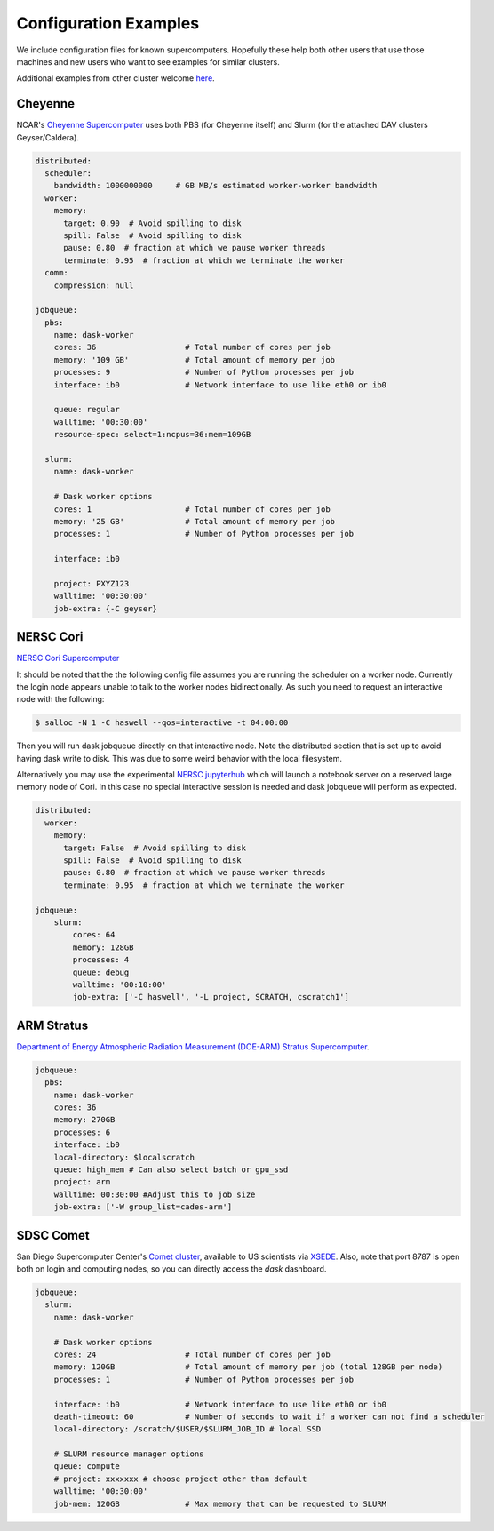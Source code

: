Configuration Examples
======================

We include configuration files for known supercomputers.
Hopefully these help both other users that use those machines and new users who
want to see examples for similar clusters.

Additional examples from other cluster welcome `here <https://github.com/dask/dask-jobqueue/issues/40>`_.

Cheyenne
--------

NCAR's `Cheyenne Supercomputer <https://www2.cisl.ucar.edu/resources/computational-systems/cheyenne>`_
uses both PBS (for Cheyenne itself) and Slurm (for the attached DAV clusters
Geyser/Caldera).

.. code-block:: yaml

   distributed:
     scheduler:
       bandwidth: 1000000000     # GB MB/s estimated worker-worker bandwidth
     worker:
       memory:
         target: 0.90  # Avoid spilling to disk
         spill: False  # Avoid spilling to disk
         pause: 0.80  # fraction at which we pause worker threads
         terminate: 0.95  # fraction at which we terminate the worker
     comm:
       compression: null

   jobqueue:
     pbs:
       name: dask-worker
       cores: 36                   # Total number of cores per job
       memory: '109 GB'            # Total amount of memory per job
       processes: 9                # Number of Python processes per job
       interface: ib0              # Network interface to use like eth0 or ib0

       queue: regular
       walltime: '00:30:00'
       resource-spec: select=1:ncpus=36:mem=109GB

     slurm:
       name: dask-worker

       # Dask worker options
       cores: 1                    # Total number of cores per job
       memory: '25 GB'             # Total amount of memory per job
       processes: 1                # Number of Python processes per job

       interface: ib0

       project: PXYZ123
       walltime: '00:30:00'
       job-extra: {-C geyser}


NERSC Cori
----------

`NERSC Cori Supercomputer <https://www.nersc.gov/systems/cori>`_

It should be noted that the the following config file assumes you are running the scheduler on a worker node. Currently the login node appears unable to talk to the worker nodes bidirectionally. As such you need to request an interactive node with the following:

.. code-block:: bash

    $ salloc -N 1 -C haswell --qos=interactive -t 04:00:00

Then you will run dask jobqueue directly on that interactive node. Note the distributed section that is set up to avoid having dask write to disk. This was due to some weird behavior with the local filesystem.

Alternatively you may use the experimental `NERSC jupyterhub <https://jupyter-dev.nersc.gov/>`_ which will launch a notebook server on a reserved large memory node of Cori. In this case no special interactive session is needed and dask jobqueue will perform as expected.


.. code-block:: yaml

    distributed:
      worker:
        memory:
          target: False  # Avoid spilling to disk
          spill: False  # Avoid spilling to disk
          pause: 0.80  # fraction at which we pause worker threads
          terminate: 0.95  # fraction at which we terminate the worker

    jobqueue:
        slurm:
            cores: 64
            memory: 128GB
            processes: 4
            queue: debug
            walltime: '00:10:00'
            job-extra: ['-C haswell', '-L project, SCRATCH, cscratch1']


ARM Stratus
-----------

`Department of Energy Atmospheric Radiation Measurement (DOE-ARM) Stratus Supercomputer <https://adc.arm.gov/tutorials/cluster/stratusclusterquickstart.html>`_.

.. code-block:: yaml

    jobqueue:
      pbs:
        name: dask-worker
        cores: 36
        memory: 270GB
        processes: 6
        interface: ib0
        local-directory: $localscratch
        queue: high_mem # Can also select batch or gpu_ssd
        project: arm
        walltime: 00:30:00 #Adjust this to job size
        job-extra: ['-W group_list=cades-arm']
        
SDSC Comet
----------

San Diego Supercomputer Center's `Comet cluster <https://www.sdsc.edu/support/user_guides/comet.html>`_, available to US scientists via `XSEDE <https://www.xsede.org/>`_.
Also, note that port 8787 is open both on login and computing nodes, so you can directly access the `dask` dashboard.

.. code-block:: yaml

   jobqueue:
     slurm:
       name: dask-worker

       # Dask worker options
       cores: 24                   # Total number of cores per job
       memory: 120GB               # Total amount of memory per job (total 128GB per node)
       processes: 1                # Number of Python processes per job

       interface: ib0              # Network interface to use like eth0 or ib0
       death-timeout: 60           # Number of seconds to wait if a worker can not find a scheduler
       local-directory: /scratch/$USER/$SLURM_JOB_ID # local SSD

       # SLURM resource manager options
       queue: compute
       # project: xxxxxxx # choose project other than default
       walltime: '00:30:00'
       job-mem: 120GB              # Max memory that can be requested to SLURM
